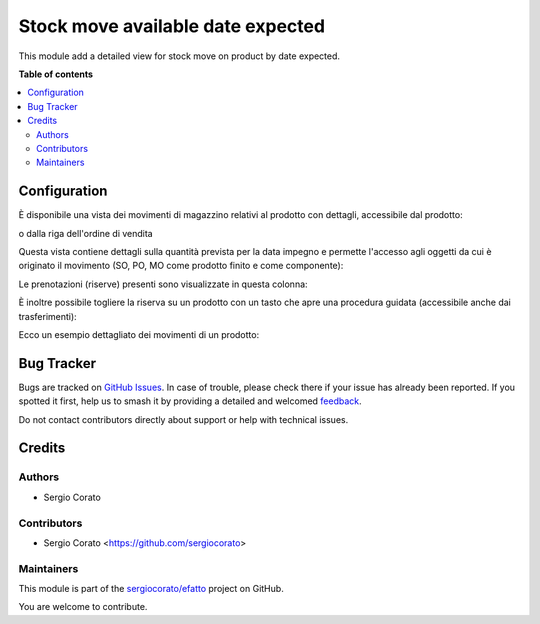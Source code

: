 ==================================
Stock move available date expected
==================================

.. 
   !!!!!!!!!!!!!!!!!!!!!!!!!!!!!!!!!!!!!!!!!!!!!!!!!!!!
   !! This file is generated by oca-gen-addon-readme !!
   !! changes will be overwritten.                   !!
   !!!!!!!!!!!!!!!!!!!!!!!!!!!!!!!!!!!!!!!!!!!!!!!!!!!!
   !! source digest: sha256:4fef7a52128ceace374b0827510bb680d2396c28c67ee79ec34a422243e3376a
   !!!!!!!!!!!!!!!!!!!!!!!!!!!!!!!!!!!!!!!!!!!!!!!!!!!!

.. |badge1| image:: https://img.shields.io/badge/maturity-Beta-yellow.png
    :target: https://odoo-community.org/page/development-status
    :alt: Beta
.. |badge2| image:: https://img.shields.io/badge/licence-AGPL--3-blue.png
    :target: http://www.gnu.org/licenses/agpl-3.0-standalone.html
    :alt: License: AGPL-3
.. |badge3| image:: https://img.shields.io/badge/github-sergiocorato%2Fefatto-lightgray.png?logo=github
    :target: https://github.com/sergiocorato/efatto/tree/14.0/stock_move_available_date_expected
    :alt: sergiocorato/efatto

|badge1| |badge2| |badge3|

This module add a detailed view for stock move on product by date expected.

**Table of contents**

.. contents::
   :local:

Configuration
=============

È disponibile una vista dei movimenti di magazzino relativi al prodotto con dettagli, accessibile dal prodotto:

.. image:: https://raw.githubusercontent.com/sergiocorato/efatto/14.0/stock_move_available_date_expected/static/description/bottone.png
    :alt: Bottone

o dalla riga dell'ordine di vendita

.. image:: https://raw.githubusercontent.com/sergiocorato/efatto/14.0/stock_move_available_date_expected/static/description/icona.png
    :alt: Icona

Questa vista contiene dettagli sulla quantità prevista per la data impegno e permette l'accesso agli oggetti da cui è originato il movimento (SO, PO, MO come prodotto finito e come componente):

.. image:: https://raw.githubusercontent.com/sergiocorato/efatto/14.0/stock_move_available_date_expected/static/description/vista.png
    :alt: Vista

Le prenotazioni (riserve) presenti sono visualizzate in questa colonna:

.. image:: https://raw.githubusercontent.com/sergiocorato/efatto/14.0/stock_move_available_date_expected/static/description/prenotazione.png
    :alt: Prenotazione

È inoltre possibile togliere la riserva su un prodotto con un tasto che apre una procedura guidata (accessibile anche dai trasferimenti):

.. image:: https://raw.githubusercontent.com/sergiocorato/efatto/14.0/stock_move_available_date_expected/static/description/modifica_prenotazione.png
    :alt: Modifica prenotazione

Ecco un esempio dettagliato dei movimenti di un prodotto:

.. image:: https://raw.githubusercontent.com/sergiocorato/efatto/14.0/stock_move_available_date_expected/static/description/dettaglio_movimenti.png
    :alt: Dettaglio movimenti

Bug Tracker
===========

Bugs are tracked on `GitHub Issues <https://github.com/sergiocorato/efatto/issues>`_.
In case of trouble, please check there if your issue has already been reported.
If you spotted it first, help us to smash it by providing a detailed and welcomed
`feedback <https://github.com/sergiocorato/efatto/issues/new?body=module:%20stock_move_available_date_expected%0Aversion:%2014.0%0A%0A**Steps%20to%20reproduce**%0A-%20...%0A%0A**Current%20behavior**%0A%0A**Expected%20behavior**>`_.

Do not contact contributors directly about support or help with technical issues.

Credits
=======

Authors
~~~~~~~

* Sergio Corato

Contributors
~~~~~~~~~~~~

* Sergio Corato <https://github.com/sergiocorato>

Maintainers
~~~~~~~~~~~

This module is part of the `sergiocorato/efatto <https://github.com/sergiocorato/efatto/tree/14.0/stock_move_available_date_expected>`_ project on GitHub.

You are welcome to contribute.

